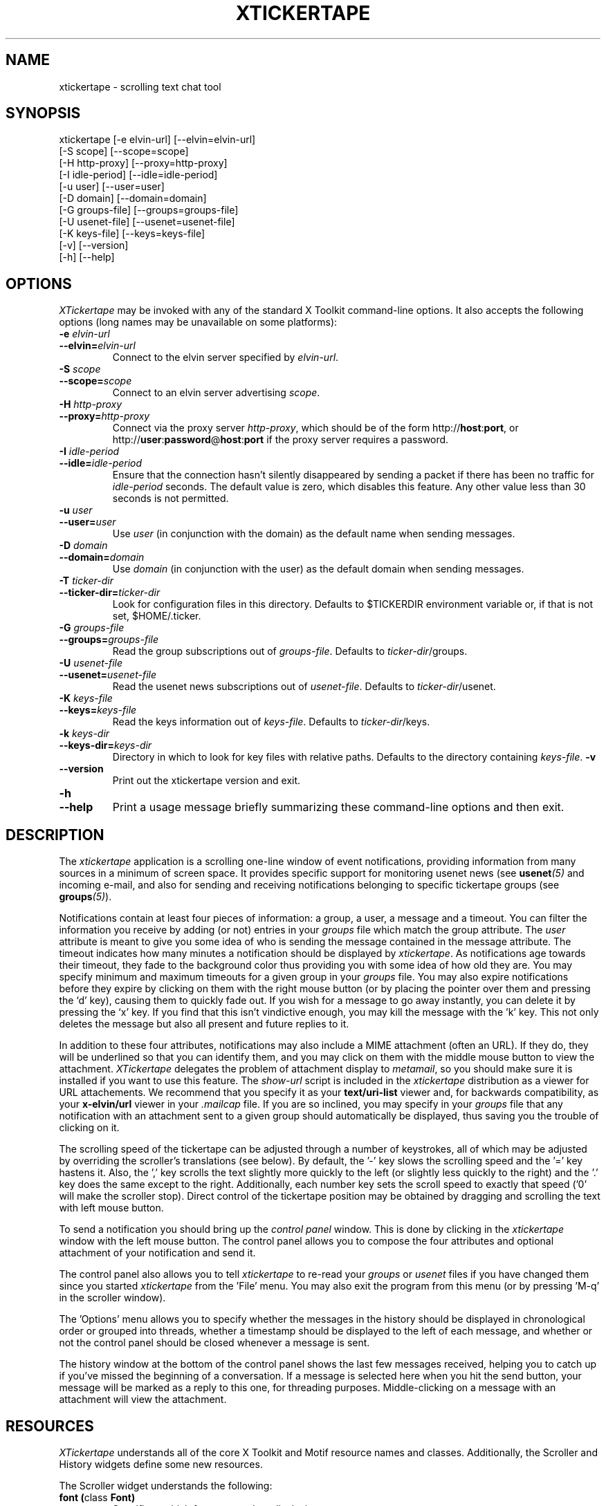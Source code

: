 .TH XTICKERTAPE 1 "2002 April 2002"
.ds xt \fIxtickertape\fP
.ds Xt \fIXTickertape\fP
.UC 4
.SH NAME
xtickertape \- scrolling text chat tool
.SH SYNOPSIS
.nf
xtickertape [-e elvin-url] [--elvin=elvin-url]
            [-S scope] [--scope=scope]
            [-H http-proxy] [--proxy=http-proxy]
            [-I idle-period] [--idle=idle-period]
            [-u user] [--user=user]
            [-D domain] [--domain=domain]
            [-G groups-file] [--groups=groups-file]
            [-U usenet-file] [--usenet=usenet-file]
            [-K keys-file] [--keys=keys-file]
            [-v] [--version]
            [-h] [--help]
.fi
.SH OPTIONS
\*(Xt may be invoked with any of the standard X Toolkit command-line
options.  It also accepts the following options (long names may be
unavailable on some platforms):
.TP
.B -e \fIelvin-url\fP
.TP
.BI --elvin= elvin-url
Connect to the elvin server specified by \fIelvin-url\fP.
.TP
.B -S \fIscope\fP
.TP
.BI --scope= scope
Connect to an elvin server advertising \fIscope\fP.
.TP
.B -H \fIhttp-proxy\fP
.TP
.BI --proxy= http-proxy
Connect via the proxy server \fIhttp-proxy\fP, which should be of the
form http://\fBhost\fR:\fBport\fR, or
http://\fBuser\fR:\fBpassword\fR@\fBhost\fR:\fBport\fR if the proxy
server requires a password.
.TP
.B -I \fIidle-period\fP
.TP
.BI --idle= idle-period
Ensure that the connection hasn't silently disappeared by sending a
packet if there has been no traffic for \fIidle-period\fP seconds.
The default value is zero, which disables this feature.  Any other
value less than 30 seconds is not permitted.
.TP
.B -u \fIuser\fP
.TP
.BI --user= user
Use \fIuser\fP (in conjunction with the domain) as the default name
when sending messages.
.TP
.B -D \fIdomain\fP
.TP
.BI --domain= domain
Use \fIdomain\fP (in conjunction with the user) as the default domain
when sending messages.
.TP
.B -T \fIticker-dir\fP
.TP
.BI --ticker-dir= ticker-dir
Look for configuration files in this directory.  Defaults to
$TICKERDIR environment variable or, if that is not set, $HOME/.ticker.
.TP
.B -G \fIgroups-file\fP
.TP
.BI --groups= groups-file
Read the group subscriptions out of \fIgroups-file\fP.  Defaults to
\fIticker-dir\fP/groups.
.TP
.B -U \fIusenet-file\fP
.TP
.BI --usenet= usenet-file
Read the usenet news subscriptions out of \fIusenet-file\fP.  Defaults
to \fIticker-dir\fP/usenet.
.TP
.B -K \fIkeys-file\fP
.TP
.BI --keys= keys-file
Read the keys information out of \fIkeys-file\fP.  Defaults to
\fIticker-dir\fP/keys.
.TP
.B -k \fIkeys-dir\fP
.TP
.BI --keys-dir= keys-dir
Directory in which to look for key files with relative paths.
Defaults to the directory containing \fIkeys-file\fP.
.B -v
.TP
.B --version
Print out the xtickertape version and exit.
.TP
.B -h
.TP
.B --help
Print a usage message briefly summarizing these command-line options
and then exit.
.SH DESCRIPTION
The \*(xt application is a scrolling one-line window of event
notifications, providing information from many sources in a minimum of
screen space.  It provides specific support for monitoring usenet news
(see \fBusenet\fP\fI(5)\fP and incoming e-mail, and also for sending
and receiving notifications belonging to specific tickertape groups
(see \fBgroups\fP\fI(5)\fP).
.PP
Notifications contain at least four pieces of information: a group, a
user, a message and a timeout.  You can filter the information you
receive by adding (or not) entries in your \fIgroups\fP file which
match the group attribute.  The \fIuser\fP attribute is meant to give
you some idea of who is sending the message contained in the message
attribute.  The timeout indicates how many minutes a notification
should be displayed by \*(xt.  As notifications age towards their
timeout, they fade to the background color thus providing you with
some idea of how old they are.  You may specify minimum and maximum
timeouts for a given group in your \fIgroups\fP file.  You may also
expire notifications before they expire by clicking on them with the
right mouse button (or by placing the pointer over them and pressing
the `d' key), causing them to quickly fade out.  If you wish for a
message to go away instantly, you can delete it by pressing the `x'
key.  If you find that this isn't vindictive enough, you may kill the
message with the 'k' key.  This not only deletes the message but also
all present and future replies to it.
.PP
In addition to these four attributes, notifications may also include a
MIME attachment (often an URL).  If they do, they will be underlined
so that you can identify them, and you may click on them with the
middle mouse button to view the attachment.  \*(Xt delegates the
problem of attachment display to \fImetamail\fP, so you should make
sure it is installed if you want to use this feature.  The
\fIshow-url\fP script is included in the \*(xt distribution as a
viewer for URL attachements.  We recommend that you specify it as your
\fBtext/uri-list\fP viewer and, for backwards compatibility, as your
\fBx-elvin/url\fP viewer in your \fI.mailcap\fP file.  If you are so
inclined, you may specify in your \fIgroups\fP file that any
notification with an attachment sent to a given group should
automatically be displayed, thus saving you the trouble of clicking on
it.
.PP
The scrolling speed of the tickertape can be adjusted through a number
of keystrokes, all of which may be adjusted by overriding the
scroller's translations (see below).  By default, the '-' key slows
the scrolling speed and the '=' key hastens it.  Also, the ',' key
scrolls the text slightly more quickly to the left (or slightly less
quickly to the right) and the '.' key does the same except to the
right.  Additionally, each number key sets the scroll speed to exactly
that speed ('0' will make the scroller stop).  Direct control of the
tickertape position may be obtained by dragging and scrolling the text
with left mouse button.
.PP
To send a notification you should bring up the \fIcontrol panel\fP
window.  This is done by clicking in the \*(xt window with the left
mouse button.  The control panel allows you to compose the four
attributes and optional attachment of your notification and send it.
.PP
The control panel also allows you to tell \*(xt to re-read your
\fIgroups\fP or \fIusenet\fP files if you have changed them since you
started \*(xt from the 'File' menu.  You may also exit the program
from this menu (or by pressing 'M-q' in the scroller window).
.PP
The 'Options' menu allows you to specify whether the messages in the
history should be displayed in chronological order or grouped into
threads, whether a timestamp should be displayed to the left of each
message, and whether or not the control panel should be closed
whenever a message is sent.
.PP
The history window at the bottom of the control panel shows the last
few messages received, helping you to catch up if you've missed the
beginning of a conversation.  If a message is selected here when you
hit the send button, your message will be marked as a reply to this
one, for threading purposes.  Middle-clicking on a message with an
attachment will view the attachment.
.SH RESOURCES
\*(Xt understands all of the core X Toolkit and Motif resource names
and classes.  Additionally, the Scroller and History widgets define
some new resources.
.PP
The Scroller widget understands the following:
.TP
.B "font (\fPclass\fB Font)"
Specifices which font to use when displaying text.
.TP
.B "fontCodeSet (\fPclass\fB String)"
Specifies the encoding (code set) used by the font.  Messages are
encoded in the UTF-8 character set and must be converted to the font's
code set to be displayed properly.  Most English-speaking people will
be using a font encoded in either the ISO8859-1 (sometimes spelled
ISO-8859-1) or ISO10646-1 (use UCS-2BE) code set.  Check your iconv
implementation for valid values of this.  If unspecified, the widget
will attempt to guess a value based on the font's registry and
encoding properties.
.TP
.B "groupPixel (\fPclass\fB GroupPixel)"
Specifies the color to use when displaying the group attribute of a
notification. 
.TP
.B "userPixel (\fPclass\fB UserPixel)"
Specifies the color to use when displaying the user attribute of a
notification.
.TP
.B "stringPixel (\fPclass\fB StringPixel)"
Specifies the color to use when displaying the message attribute of a
notification.
.TP
.B "separatorPixel (\fPclass\fB SeparatorPixel)"
Specifies the color to use when displaying colon characters between
the group, user and message attributes.
.TP
.B "fadeLevels (\fPclass\fB FadeLevels)"
Specifies the number of gradations of color to go through as a
notification fades.  Unless you have a 24-bit color display you'll
want to keep this small as \*(xt will allocate 4 times this many
colors.
.TP
.B "usePixmap (\fPclass\fB UsePixmap)"
Determines whether or not the scroller uses an offscreen pixmap to do
its drawing.  Some X11 implementations have bugs which cause parts of
the text to be lost under certain conditions.  Enabling the use of the
offscreen pixmap should help these.  Not using an offscreen pixmap can 
often permit graphic card accelerations to be used.
.TP
.B "dragDelta (\fPclass\fB DragDelta)"
Indicates how many pixels the pointer must be moved before it is
considered to be a drag action.  Small values make it difficult to get 
the control panel to pop up, whereas larger values make it difficult
to drag the scroller precisely.
.TP
.B "frequency (\fPclass\fB Frequency)"
The number of times per second to scroll the notifications in the
scroller.  Use this in conjunction with \fIstepSize\fP (below) to
adjust the speed at which notifications are scrolled.
.TP
.B "stepSize (\fPclass\fB StepSize)"
The number of pixels to move the notifications in the scroller.  Use
this in conjunction with \fIfrequency\fP (above) to adjust the speed
at which notifications are scrolled.
.PP
The History widget understands the following resources:
.TP
.B "font (\fPclass\fB Font)"
Specifices which font to use when displaying text.
.TP
.B "fontCodeSet (\fPclass\fB String)"
Specifies the encoding (code set) used by the font.  Messages are
encoded in the UTF-8 character set and must be converted to the font's
code set to be displayed properly.  Most English-speaking people will
be using a font encoded in either the ISO8859-1 (sometimes spelled
ISO-8859-1) or ISO10646-1 (use UCS-2BE) code set.  Check your iconv
implementation for valid values of this.  If unspecified, the widget
will attempt to guess a value based on the font's registry and
encoding properties.
.TP
.B "timestampPixel (\fPclass\fB TimestampPixel)"
Specifies the color to use when displaying the timestamp to the left
of a message.
.B "groupPixel (\fPclass\fB GroupPixel)"
Specifies the color to use when displaying the group attribute of a
notification.
.TP
.B "userPixel (\fPclass\fB UserPixel)"
Specifies the color to use when displaying the user attribute of a
notification.
.TP
.B "stringPixel (\fPclass\fB StringPixel)"
Specifies the color to use when displaying the message attribute of a
notification.
.TP
.B "selectionPixel (\fPclass\fB SelectionPixel)"
Specifies the color to use when displaying the background of the
selected message.
.TP
.B "separatorPixel (\fPclass\fB SeparatorPixel)"
Specifies the color to use when displaying the colon characters
between the group, user and message attributes.
.TP
.B "marginWidth (\fPclass\fB MarginWidth)"
The number of pixels between the left edge of the window and the
leftmost pixel of a message, and the corresponding space on the right.
.TP
.B "marginHeight (\fPclass\fB MarginHeight)"
The number of pixels between the top edge of the window and the top
pixel of the first message, and the corresponding space on the bottom.
.TP
.B "messageCount (\fPclass\fB MessageCount)"
The maximum number of messages to record in the history.  This setting
will affect \*(xt's memory footprint.
.TP
.B "dragDelay (\fPclass\fB DragDelay)"
The number of milliseconds to pause between updates when scrolling the
history in response to the pointer being dragged outside of the bounds
of the widget.
.SH ACTIONS
You can also customize the keystrokes and mouse clicks which control
\*(xt.
.PP
The Scroller widget recognizes the following actions:
.TP
.B start-drag()
Records the current pointer position for reference during an ensuing
drag.  The pointer must move a minimum distance away from this
reference position before a drag officially begins.
.TP
.B drag()
Moves the Scroller's horizontal position to match the pointer's
motion.  This should be used in conjunction with start-drag above.
.TP
.B stop-drag([action [, arg]...])
Stop dragging the Scroller.  If one or more arguments are supplied to
this function, then the first is invoked if the Scroller wasn't being
dragged or the pointer hadn't moved a minimum distance away from the
reference position.  Additional arguments are forwarded to the action
as its arguments.
.TP
.B show-menu()
Pops up the \fIcontrol panel\fP window and uses the notification under 
the pointer (if there is one) to configure the group menu.
.TP
.B show-attachment()
Displays the attachment of the notification under the pointer.
.TP
.B expire()
Deletes the notification under the pointer by quickly fading it away.
.TP
.B copy()
Copies part of the message under the pointer to the primary or
secondary selection or the cut buffer.  See below for details.
.TP
.B delete()
Deletes a message from the scroller instantly.
.TP
.B kill()
Deletes a message and all of its responses from the scroller
instantly.
.TP
.B faster()
Increases the step size of the scroller, making messages scroll more
quickly.
.TP
.B slower()
Decreases the step size of the scroller, making message scroll more
slowly.
.PP
As an example, the left mouse button could be bound to
.B delete()
and the 'm' key to
.B show-menu()
by placing the following in one's .Xdefaults file.
.TP
Tickertape.scroller.translations: #override \en\e
<Btn1Down>: delete() \en\e
.br
<Key>m: show-menu() \en
.PP
The History widget understands the following actions:
.TP
.B drag()
If the pointer is within the window, then the message under the
pointer is selected.  Otherwise, the window is scrolled up or down in
order to make the next message in the direction of the pointer visible.
.TP
.B drag-done()
Stop following the pointer.
.TP
.B select()
Selects the message under the pointer.
.TP
.B toggle-selection()
If the message under the pointer is selected then it is unselected.
Otherwise it is selected, replacing any previous selection.
.TP
.B show-attachment()
Displays the attachment of the message under the pointer.
.TP
.B select-previous()
Select the message before the current selection.
.TP
.B select-next()
Select the message after the current selection.
.TP
.B scroll-left()
Scroll the history window to the left.
.TP
.TP
.B scroll-right()
Scroll the history window to the right.
.TP
.B copy-selection()
Copies part of the selected message to the primary or secondary
selection or the cut buffer.  See below for details.
.PP
The Scroller widget's
.B copy()
and History widget's
.B copy-selection()
actions take two optional arguments.
.PP
The first indicates which part of the message to copy and may be one
of \fBid\fP, to copy the message-id, \fBtext\fP, the default, to copy
the message string itself, \fBall\fP to copy the entire message in
ep/ec format or \fBlink\fP to copy the attachment, if any.  Attempts
to copy non-existent portions of a message will silently fail.
.PP
The second argument indicates the destination of the copy operation
and may be one of \fBPRIMARY\fP, \fBSECONDARY\fP or \fBCLIPBOARD\fP,
the default.
.SH ENVIRONMENT VARIABLES
If
.B TICKERDIR
exists in the environment, then \*(xt will look in the directory it
names for the files \fBgroups\fP, \fBusenet\fP and \fBkeys\fP.  If it
is not set, it defaults to \fB$HOME/.ticker\fP.
.PP
If no user name is specified on the command-line then the environment
variables \fBUSER\fR and \fBLOGNAME\fR are consulted (in that order)
before resorting to asking the operating system directly.  Similarly,
if no domain is specified on the command-line, the \fBDOMAIN\fR
environment variable is checked before \*(xt goes mucking about with
fully-qualified domain names.
.SH FILES
.PP
.TP
.B $TICKERDIR/groups
Specifes the tickertape groups to which \*(xt should subscribe.  See
the
.BR groups (5)
man page for details.
.TP
.B $TICKERDIR/usenet
Specifies the usenet news articles to which \*(xt should subscribe.
See the
.BR usenet (5)
man page for details.
.TP
.B $TICKERDIR/keys
Specifies keys which may be attached to groups to prevent the general
public from eavesdropping.  See the comments in this file for more
information.
.SH SEE ALSO
.BR groups (5),
.BR keys (5),
.BR usenet (5),
.BR elvin (7)
.BR show-url (1),
.BR metamail (1)
.na
http://elvin.dstc.com/
.SH BUGS
Bugs should be reported using the Elvin Bugzilla
.nf

    http://elvin.dstc.com/bugzilla/
.fi
.SH AUTHORS
\*(Xt was written by Ted Phelps <phelps@pobox.com> with assistance
from Ian Lister <ilister@dstc.edu.au> and Clinton Roy
<croy@dstc.edu.au>.  It was based on a Java program,
.BR jtickertape (1)
by Julian Boot.  Both \*(xt and \fIjtickertape\fP were derived from
the original Python version written by Bill Segall <bill@segall.net>
with contributions from the Reject Room.
